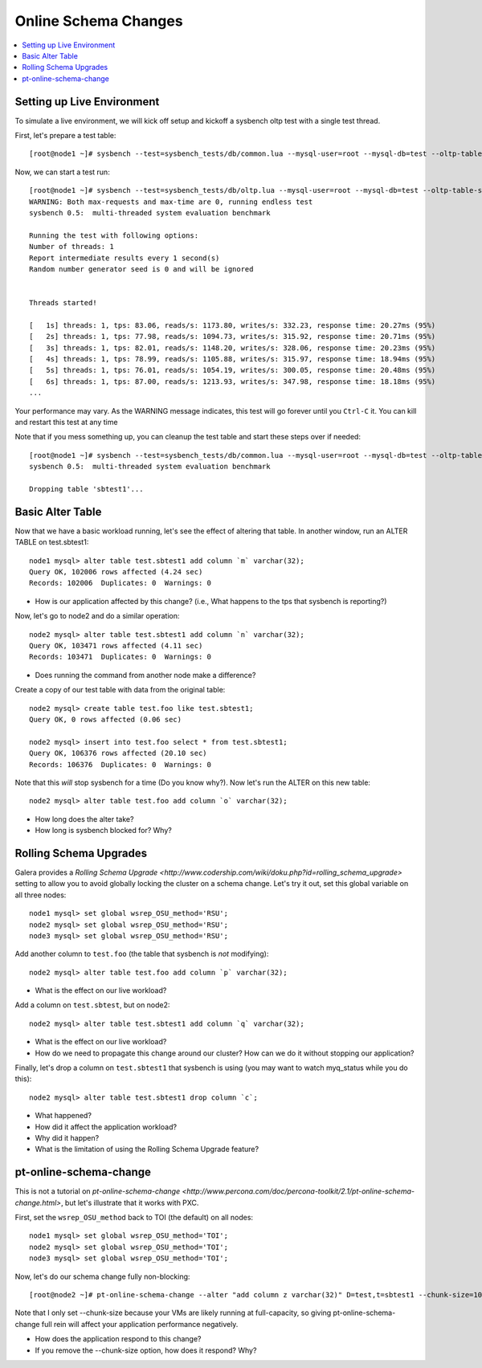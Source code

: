 Online Schema Changes
======================

.. contents:: 
   :backlinks: entry
   :local:

Setting up Live Environment
--------------------------

To simulate a live environment, we will kick off setup and kickoff a sysbench oltp test with a single test thread.

First, let's prepare a test table::

	[root@node1 ~]# sysbench --test=sysbench_tests/db/common.lua --mysql-user=root --mysql-db=test --oltp-table-size=100000 prepare

Now, we can start a test run::

	[root@node1 ~]# sysbench --test=sysbench_tests/db/oltp.lua --mysql-user=root --mysql-db=test --oltp-table-size=100000 --report-interval=1 --max-requests=0 run
	WARNING: Both max-requests and max-time are 0, running endless test
	sysbench 0.5:  multi-threaded system evaluation benchmark
	
	Running the test with following options:
	Number of threads: 1
	Report intermediate results every 1 second(s)
	Random number generator seed is 0 and will be ignored
	
	
	Threads started!
	
	[   1s] threads: 1, tps: 83.06, reads/s: 1173.80, writes/s: 332.23, response time: 20.27ms (95%)
	[   2s] threads: 1, tps: 77.98, reads/s: 1094.73, writes/s: 315.92, response time: 20.71ms (95%)
	[   3s] threads: 1, tps: 82.01, reads/s: 1148.20, writes/s: 328.06, response time: 20.23ms (95%)
	[   4s] threads: 1, tps: 78.99, reads/s: 1105.88, writes/s: 315.97, response time: 18.94ms (95%)
	[   5s] threads: 1, tps: 76.01, reads/s: 1054.19, writes/s: 300.05, response time: 20.48ms (95%)
	[   6s] threads: 1, tps: 87.00, reads/s: 1213.93, writes/s: 347.98, response time: 18.18ms (95%)
	...

Your performance may vary.  As the WARNING message indicates, this test will go forever until you ``Ctrl-C`` it.  You can kill and restart this test at any time

Note that if you mess something up, you can cleanup the test table and start these steps over if needed::

	[root@node1 ~]# sysbench --test=sysbench_tests/db/common.lua --mysql-user=root --mysql-db=test --oltp-table-size=100000 cleanup
	sysbench 0.5:  multi-threaded system evaluation benchmark

	Dropping table 'sbtest1'...


Basic Alter Table
-------------------

Now that we have a basic workload running, let's see the effect of altering that table.  In another window, run an ALTER TABLE on test.sbtest1::

	node1 mysql> alter table test.sbtest1 add column `m` varchar(32);
	Query OK, 102006 rows affected (4.24 sec)
	Records: 102006  Duplicates: 0  Warnings: 0

- How is our application affected by this change? (i.e., What happens to the tps that sysbench is reporting?)


Now, let's go to node2 and do a similar operation::

	node2 mysql> alter table test.sbtest1 add column `n` varchar(32);
	Query OK, 103471 rows affected (4.11 sec)
	Records: 103471  Duplicates: 0  Warnings: 0

- Does running the command from another node make a difference?


Create a copy of our test table with data from the original table::

	node2 mysql> create table test.foo like test.sbtest1;
	Query OK, 0 rows affected (0.06 sec)
	
	node2 mysql> insert into test.foo select * from test.sbtest1;
	Query OK, 106376 rows affected (20.10 sec)
	Records: 106376  Duplicates: 0  Warnings: 0

Note that this *will* stop sysbench for a time (Do you know why?).  Now let's run the ALTER on this new table::

	node2 mysql> alter table test.foo add column `o` varchar(32);

- How long does the alter take?
- How long is sysbench blocked for?  Why?


Rolling Schema Upgrades
-----------------------

Galera provides a `Rolling Schema Upgrade <http://www.codership.com/wiki/doku.php?id=rolling_schema_upgrade>` setting to allow you to avoid globally locking the cluster on a schema change.  Let's try it out, set this global variable on all three nodes::

	node1 mysql> set global wsrep_OSU_method='RSU';
	node2 mysql> set global wsrep_OSU_method='RSU';
	node3 mysql> set global wsrep_OSU_method='RSU';


Add another column to ``test.foo`` (the table that sysbench is *not* modifying)::

	node2 mysql> alter table test.foo add column `p` varchar(32);

- What is the effect on our live workload?


Add a column on ``test.sbtest``, but on node2::

	node2 mysql> alter table test.sbtest1 add column `q` varchar(32);

- What is the effect on our live workload?
- How do we need to propagate this change around our cluster?  How can we do it without stopping our application?

Finally, let's drop a column on ``test.sbtest1`` that sysbench is using (you may want to watch myq_status while you do this)::

	node2 mysql> alter table test.sbtest1 drop column `c`;

- What happened?
- How did it affect the application workload?
- Why did it happen?
- What is the limitation of using the Rolling Schema Upgrade feature?


pt-online-schema-change
-----------------------

This is not a tutorial on `pt-online-schema-change <http://www.percona.com/doc/percona-toolkit/2.1/pt-online-schema-change.html>`, but let's illustrate that it works with PXC.

First, set the ``wsrep_OSU_method`` back to TOI (the default) on all nodes::

	node1 mysql> set global wsrep_OSU_method='TOI';
	node2 mysql> set global wsrep_OSU_method='TOI';
	node3 mysql> set global wsrep_OSU_method='TOI';

Now, let's do our schema change fully non-blocking::

	[root@node2 ~]# pt-online-schema-change --alter "add column z varchar(32)" D=test,t=sbtest1 --chunk-size=100 --execute

Note that I only set --chunk-size because your VMs are likely running at full-capacity, so giving pt-online-schema-change full rein will affect your application performance negatively.  

- How does the application respond to this change?
- If you remove the --chunk-size option, how does it respond?  Why?
